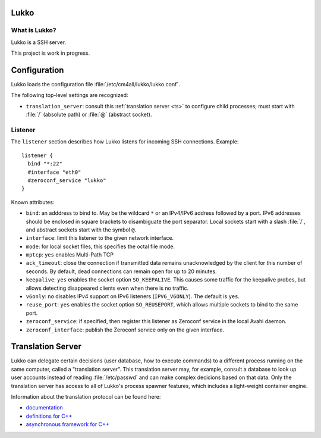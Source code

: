 Lukko
=====

What is Lukko?
--------------

Lukko is a SSH server.

This project is work in progress.


Configuration
=============

Lukko loads the configuration file
:file:`/etc/cm4all/lukko/lukko.conf`.

The following top-level settings are recognized:

- ``translation_server``: consult this :ref:`translation server <ts>`
  to configure child processes; must start with :file:`/` (absolute
  path) or :file:`@` (abstract socket).


Listener
--------

The ``listener`` section describes how Lukko listens for incoming SSH
connections.  Example::

  listener {
    bind "*:22"
    #interface "eth0"
    #zeroconf_service "lukko"
  }

Known attributes:

- ``bind``: an adddress to bind to. May be the wildcard ``*`` or an
  IPv4/IPv6 address followed by a port. IPv6 addresses should be
  enclosed in square brackets to disambiguate the port
  separator. Local sockets start with a slash :file:`/`, and abstract
  sockets start with the symbol ``@``.

- ``interface``: limit this listener to the given network interface.

- ``mode``: for local socket files, this specifies the octal file
  mode.

- ``mptcp``: ``yes`` enables Multi-Path TCP

- ``ack_timeout``: close the connection if transmitted data remains
  unacknowledged by the client for this number of seconds. By default,
  dead connections can remain open for up to 20 minutes.

- ``keepalive``: ``yes`` enables the socket option ``SO_KEEPALIVE``.
  This causes some traffic for the keepalive probes, but allows
  detecting disappeared clients even when there is no traffic.

- ``v6only``: ``no`` disables IPv4 support on IPv6 listeners
  (``IPV6_V6ONLY``).  The default is ``yes``.

- ``reuse_port``: ``yes`` enables the socket option ``SO_REUSEPORT``,
  which allows multiple sockets to bind to the same port.

- ``zeroconf_service``: if specified, then register this listener as
  Zeroconf service in the local Avahi daemon.

- ``zeroconf_interface``: publish the Zeroconf service only on the
  given interface.


.. _ts:

Translation Server
==================

Lukko can delegate certain decisions (user database, how to execute
commands) to a different process running on the same computer, called
a "translation server".  This translation server may, for example,
consult a database to look up user accounts instead of reading
:file:`/etc/passwd` and can make complex decicions based on that data.
Only the translation server has access to all of Lukko's process
spawner features, which includes a light-weight container engine.

Information about the translation protocol can be found here:

- `documentation
  <https://beng-proxy.readthedocs.io/en/latest/translation.html#login-translation>`__

- `definitions for C++ <https://github.com/CM4all/libcommon/blob/master/src/translation/Protocol.hxx>`__

- `asynchronous framework for C++
  <https://github.com/CM4all/libcommon/tree/master/src/translation/server>`__
